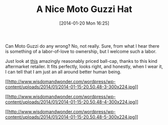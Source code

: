 #+POSTID: 8190
#+DATE: [2014-01-20 Mon 16:25]
#+OPTIONS: toc:nil num:nil todo:nil pri:nil tags:nil ^:nil TeX:nil
#+CATEGORY: Link
#+TAGS: Moto Guzzi, Motorcycle
#+TITLE: A Nice Moto Guzzi Hat

Can Moto Guzzi do any wrong? No, not really. Sure, from what I hear there is something of a labor-of-love to ownership, but I welcome such a labor. 

Just look at [[http://www.harpermoto.com/embroidered-marron-silver-guzzi-ball-cap.html][this]] amazingly reasonably priced ball-cap, thanks to this kind aftermarket retailer. It fits perfectly, looks right, and honestly, when I wear it, I can tell that I am just an all around better human being.

[[http://www.wisdomandwonder.com/wordpress/wp-content/uploads/2014/01/2014-01-15-20.50.48-3.jpg][[[http://www.wisdomandwonder.com/wordpress/wp-content/uploads/2014/01/2014-01-15-20.50.48-3-300x224.jpg]]]]

[[http://www.wisdomandwonder.com/wordpress/wp-content/uploads/2014/01/2014-01-15-20.50.48-4.jpg][[[http://www.wisdomandwonder.com/wordpress/wp-content/uploads/2014/01/2014-01-15-20.50.48-4-300x224.jpg]]]]

[[http://www.wisdomandwonder.com/wordpress/wp-content/uploads/2014/01/2014-01-15-20.50.48-5.jpg][[[http://www.wisdomandwonder.com/wordpress/wp-content/uploads/2014/01/2014-01-15-20.50.48-5-300x224.jpg]]]]



